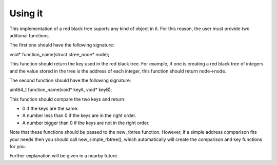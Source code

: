 Using it
========
This implementation of a red black tree suports any kind of object in it. For this reason, the user must provide two aditional functions.

The first one should have the following signature:

void* function_name(struct stree_node* node);

This function should return the key used in the red black tree. For example, if one is creating a red black tree of integers and the value stored in the tree is the address of each integer, this function should return node->node.

The second function should have the following signature:

uint64_t function_name(void* keyA, void* keyB);

This function should compare the two keys and return:

* 0 if the keys are the same.

* A number less than 0 if the keys are in the right order.

* A number bigger than 0 if the keys are not in the right order.

Note that these functions should be passed to the new_rbtree function. However, if a simple address comparison fits your needs then you should call new_simple_rbtree(), which automatically will create the comparison and key functions for you.

Further explanation will be given in a nearby future.